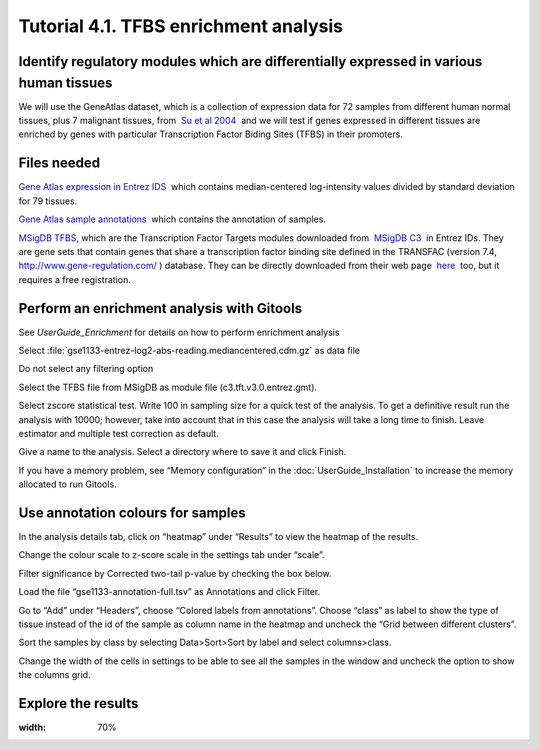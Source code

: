 ================================================================
Tutorial 4.1. TFBS enrichment analysis
================================================================

Identify regulatory modules which are differentially expressed in various human tissues
--------------------------------------------------------------------------------------------------

We will use the GeneAtlas dataset, which is a collection of expression data for 72 samples from different human normal tissues, plus 7 malignant tissues, from  `Su et al 2004 <http://www.ncbi.nlm.nih.gov/pmc/articles/PMC395923/?tool=pubmed>`__  and we will test if genes expressed in different tissues are enriched by genes with particular Transcription Factor Biding Sites (TFBS) in their promoters.



Files needed
-------------------------------------------------

`Gene Atlas expression in Entrez IDS <http://www.gitools.org/tutorials/data/gse1133-entrez-log2-abs-reading.mediancentered.cdm.gz>`__  which contains median-centered log-intensity values divided by standard deviation for 79 tissues.

`Gene Atlas sample annotations <http://www.gitools.org/tutorials/data/gse1133-annotation-full.tsv>`__  which contains the annotation of samples.

`MSigDB TFBS <http://www.gitools.org/tutorials/data/c3.tft.v3.0.entrez.gmt>`__, which are the Transcription Factor Targets modules downloaded from  `MSigDB C3 <http://www.broadinstitute.org/gsea/msigdb/collections.jsp#C3>`__  in Entrez IDs. They are gene sets that contain genes that share a transcription factor binding site defined in the TRANSFAC (version 7.4,  `http://www.gene-regulation.com/ <http://www.gene-regulation.com/>`__ ) database. They can be directly downloaded from their web page  `here <http://www.broadinstitute.org/gsea/msigdb/download_file.jsp?filePath=/resources/msigdb/3.0/c3.tft.v3.0.entrez.gmt>`__  too, but it requires a free registration.



Perform an enrichment analysis with Gitools
-------------------------------------------------

See `UserGuide_Enrichment` for details on how to perform enrichment analysis

Select :file:`gse1133-entrez-log2-abs-reading.mediancentered.cdm.gz` as data file

Do not select any filtering option

Select the TFBS file from MSigDB as module file (c3.tft.v3.0.entrez.gmt).

Select zscore statistical test. Write 100 in sampling size for a quick test of the analysis. To get a definitive result run the analysis with 10000; however, take into account that in this case the analysis will take a long time to finish. Leave estimator and multiple test correction as default.

Give a name to the analysis. Select a directory where to save it and click Finish.

If you have a memory problem, see “Memory configuration” in the :doc:`UserGuide_Installation` to increase the memory allocated to run Gitools.



Use annotation colours for samples
-------------------------------------------------

In the analysis details tab, click on “heatmap” under “Results” to view the heatmap of the results.

Change the colour scale to z-score scale in the settings tab under “scale”.

Filter significance by Corrected two-tail p-value by checking the box below.

Load the file “gse1133-annotation-full.tsv” as Annotations and click Filter.

Go to “Add” under “Headers”, choose “Colored labels from annotations”. Choose “class” as label to show the type of tissue instead of the id of the sample as column name in the heatmap and uncheck the “Grid between different clusters”.

Sort the samples by class by selecting Data>Sort>Sort by label and select columns>class.

Change the width of the cells in settings to be able to see all the samples in the window and uncheck the option to show the columns grid.



Explore the results
-------------------------------------------------



.. image:: img/T4.1.png
:width: 70%